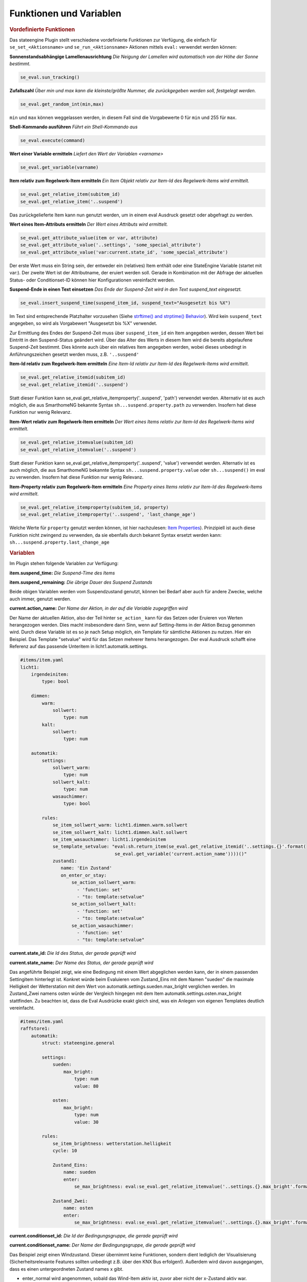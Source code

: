 
.. index:: Stateengine; Funktionen und Variablen

Funktionen und Variablen
========================

.. rubric:: Vordefinierte Funktionen
  :name: vordefiniertefunktionen


Das stateengine Plugin stellt verschiedene vordefinierte
Funktionen zur Verfügung, die einfach für
``se_set_<Aktionsname>`` und ``se_run_<Aktionsname>`` Aktionen
mittels ``eval:`` verwendet werden können:

**Sonnenstandsabhängige Lamellenausrichtung**
*Die Neigung der Lamellen wird automatisch von der Höhe der Sonne bestimmt.*

.. code-block:: yaml

   se_eval.sun_tracking()

**Zufallszahl**
*Über min und max kann die kleinste/größte Nummer, die zurückgegeben werden soll, festgelegt werden.*

.. code-block:: yaml

   se_eval.get_random_int(min,max)

``min`` und ``max`` können weggelassen werden, in diesem Fall sind die
Vorgabewerte 0 für ``min`` und 255 für ``max``.

**Shell-Kommando ausführen**
*Führt ein Shell-Kommando aus*

.. code-block:: yaml

   se_eval.execute(command)

**Wert einer Variable ermitteln**
*Liefert den Wert der Variablen <varname>*

.. code-block:: yaml

   se_eval.get_variable(varname)

**Item relativ zum Regelwerk-Item ermitteln**
*Ein Item Objekt relativ zur Item-Id des Regelwerk-Items wird ermittelt.*

.. code-block:: yaml

  se_eval.get_relative_item(subitem_id)
  se_eval.get_relative_item('..suspend')

Das zurückgelieferte Item kann nun genutzt werden, um in einem eval Ausdruck
gesetzt oder abgefragt zu werden.

**Wert eines Item-Attributs ermitteln**
*Der Wert eines Attributs wird ermittelt.*

.. code-block:: yaml

  se_eval.get_attribute_value(item or var, attribute)
  se_eval.get_attribute_value('..settings', 'some_special_attribute')
  se_eval.get_attribute_value('var:current.state_id', 'some_special_attribute')

Der erste Wert muss ein String sein, der entweder ein (relatives) Item enthält
oder eine StateEngine Variable (startet mit var:). Der zweite Wert ist der
Attributname, der eruiert werden soll. Gerade in Kombination mit der Abfrage
der aktuellen Status- oder Conditionset-ID können hier Konfigurationen vereinfacht werden.

**Suspend-Ende in einen Text einsetzen**
*Das Ende der Suspend-Zeit wird in den Text suspend_text eingesetzt.*

.. code-block:: yaml

   se_eval.insert_suspend_time(suspend_item_id, suspend_text="Ausgesetzt bis %X")

Im Text sind entsprechende Platzhalter
vorzusehen (Siehe `strftime() and strptime()
Behavior <https://docs.python.org/3/library/datetime.html#strftime-strptime-behavior>`_).
Wird kein ``suspend_text`` angegeben, so wird als Vorgabewert
"Ausgesetzt bis %X" verwendet.

Zur Ermittlung des Endes der Suspend-Zeit muss über
``suspend_item_id`` ein Item angegeben werden, dessen Wert bei
Eintritt in den Suspend-Status geändert wird. Über das Alter des
Werts in diesem Item wird die bereits abgelaufene Suspend-Zeit
bestimmt. Dies könnte auch über ein relatives Item angegeben werden,
wobei dieses unbedingt in Anführungszeichen gesetzt werden muss, z.B. ``'..suspend'``

**Item-Id relativ zum Regelwerk-Item ermitteln**
*Eine Item-Id relativ zur Item-Id des Regelwerk-Items wird ermittelt.*

.. code-block:: yaml

   se_eval.get_relative_itemid(subitem_id)
   se_eval.get_relative_itemid('..suspend')

Statt dieser Funktion kann se_eval.get_relative_itemproperty('..suspend', 'path')
verwendet werden. Alternativ ist es auch möglich, die aus SmarthomeNG bekannte Syntax
``sh...suspend.property.path`` zu verwenden. Insofern hat diese Funktion nur wenig Relevanz.

**Item-Wert relativ zum Regelwerk-Item ermitteln**
*Der Wert eines Items relativ zur Item-Id des Regelwerk-Items wird ermittelt.*

.. code-block:: yaml

   se_eval.get_relative_itemvalue(subitem_id)
   se_eval.get_relative_itemvalue('..suspend')

Statt dieser Funktion kann se_eval.get_relative_itemproperty('..suspend', 'value')
verwendet werden. Alternativ ist es auch möglich, die aus SmarthomeNG bekannte Syntax
``sh...suspend.property.value`` oder ``sh...suspend()`` im eval zu verwenden.
Insofern hat diese Funktion nur wenig Relevanz.

**Item-Property relativ zum Regelwerk-Item ermitteln**
*Eine Property eines Items relativ zur Item-Id des Regelwerk-Items wird ermittelt.*

.. code-block:: yaml

  se_eval.get_relative_itemproperty(subitem_id, property)
  se_eval.get_relative_itemproperty('..suspend', 'last_change_age')

Welche Werte für ``property`` genutzt werden können, ist hier nachzulesen:
`Item Properties <https://www.smarthomeng.de/user/konfiguration/items_properties.html?highlight=property>`_).
Prinzipiell ist auch diese Funktion nicht zwingend zu verwenden, da sie ebenfalls
durch bekannt Syntax ersetzt werden kann: ``sh...suspend.property.last_change_age``

.. rubric:: Variablen
  :name: speziellevariablen

Im Plugin stehen folgende Variablen zur Verfügung:

**item.suspend_time:**
*Die Suspend-Time des Items*

**item.suspend_remaining:**
*Die übrige Dauer des Suspend Zustands*

Beide obigen Variablen werden vom Suspendzustand genutzt, können bei
Bedarf aber auch für andere Zwecke, welche auch immer, genutzt werden.

**current.action_name:**
*Der Name der Aktion, in der auf die Variable zugegriffen wird*

Der Name der aktuellen Aktion, also der Teil hinter ``se_action_`` kann für
das Setzen oder Eruieren von Werten herangezogen werden. Dies macht insbesondere
dann Sinn, wenn auf Setting-Items in der Aktion Bezug genommen wird. Durch
diese Variable ist es so je nach Setup möglich, ein Template für sämtliche
Aktionen zu nutzen. Hier ein Beispiel. Das Template "setvalue" wird für das
Setzen mehrerer Items herangezogen. Der eval Ausdruck schafft eine Referenz
auf das passende Unteritem in licht1.automatik.settings.

.. code-block:: yaml

    #items/item.yaml
    licht1:
        irgendeinitem:
            type: bool

        dimmen:
            warm:
                sollwert:
                    type: num
            kalt:
                sollwert:
                    type: num

        automatik:
            settings:
                sollwert_warm:
                    type: num
                sollwert_kalt:
                    type: num
                wasauchimmer:
                    type: bool

            rules:
                se_item_sollwert_warm: licht1.dimmen.warm.sollwert
                se_item_sollwert_kalt: licht1.dimmen.kalt.sollwert
                se_item_wasauchimmer: licht1.irgendeinitem
                se_template_setvalue: "eval:sh.return_item(se_eval.get_relative_itemid('..settings.{}'.format(
                                       se_eval.get_variable('current.action_name'))))()"
                zustand1:
                   name: 'Ein Zustand'
                   on_enter_or_stay:
                       se_action_sollwert_warm:
                         - 'function: set'
                         - "to: template:setvalue"
                       se_action_sollwert_kalt:
                         - 'function: set'
                         - "to: template:setvalue"
                       se_action_wasauchimmer:
                         - 'function: set'
                         - "to: template:setvalue"

**current.state_id:**
*Die Id des Status, der gerade geprüft wird*

**current.state_name:**
*Der Name des Status, der gerade geprüft wird*

Das angeführte Beispiel zeigt, wie eine Bedingung mit einem Wert abgeglichen
werden kann, der in einem passenden Settingitem hinterlegt ist. Konkret
würde beim Evaluieren vom Zustand_Eins mit dem Namen "sueden" die maximale
Helligkeit der Wetterstation mit dem Wert von automatik.settings.sueden.max_bright
verglichen werden. Im Zustand_Zwei namens osten würde der Vergleich hingegen
mit dem Item automatik.settings.osten.max_bright stattfinden. Zu beachten ist,
dass die Eval Ausdrücke exakt gleich sind, was ein Anlegen von eigenen Templates
deutlich vereinfacht.

.. code-block:: yaml

    #items/item.yaml
    raffstore1:
        automatik:
            struct: stateengine.general

            settings:
                sueden:
                    max_bright:
                        type: num
                        value: 80

                osten:
                    max_bright:
                        type: num
                        value: 30

            rules:
                se_item_brightness: wetterstation.helligkeit
                cycle: 10

                Zustand_Eins:
                    name: sueden
                    enter:
                        se_max_brightness: eval:se_eval.get_relative_itemvalue('..settings.{}.max_bright'.format(se_eval.get_variable('current.state_name'))

                Zustand_Zwei:
                    name: osten
                    enter:
                        se_max_brightness: eval:se_eval.get_relative_itemvalue('..settings.{}.max_bright'.format(se_eval.get_variable('current.state_name'))


**current.conditionset_id:**
*Die Id der Bedingungsgruppe, die gerade geprüft wird*

**current.conditionset_name:**
*Der Name der Bedingungsgruppe, die gerade geprüft wird*

Das Beispiel zeigt einen Windzustand. Dieser übernimmt keine Funktionen,
sondern dient lediglich der Visualisierung (Sicherheitsrelevante Features
sollten unbedingt z.B. über den KNX Bus erfolgen!). Außerdem wird davon
ausgegangen, dass es einen untergeordneten Zustand names x gibt.

- enter_normal wird angenommen, sobald das Wind-Item aktiv ist, zuvor aber
  nicht der x-Zustand aktiv war.

- enter_after_x wird angenommen, sobald das Wind-Item aktiv ist und zuvor
  der x-Zustand aktiv war.

- enter_stayafter_x wird angenommen, sobald das Wind-Item aktiv ist und zuvor
  der x-Zustand aktiv war.

Beim Verlassen des Windzustands (on_leave) wird nun ein bestimmtes Item (y)
auf True gesetzt - aber nur, wenn zuvor der x-Zustand aktiv war.

.. code-block:: yaml

    #items/item.yaml
    raffstore1:
        automatik:
            struct: stateengine.general
            rules:
                se_item_wind: ....sicherheit
                wind:
                    name: wind
                    on_leave:
                        se_action_y:
                          - function:set
                          - to:True
                          - conditionset:(.*)enter_(.*)_x

                    enter_after_x:
                        se_value_wind: True
                        se_value_laststate: eval:stateengine_eval.get_relative_itemid('..rules.x')

                    enter_stayafter_x:
                        se_value_wind: True
                        se_value_laststate: var:current.state_id
                        se_value_lastconditionset_name:
                            - 'var:current.conditionset_name'
                            - 'enter_after_x'

                    enter_normal:
                        se_value_wind: True
